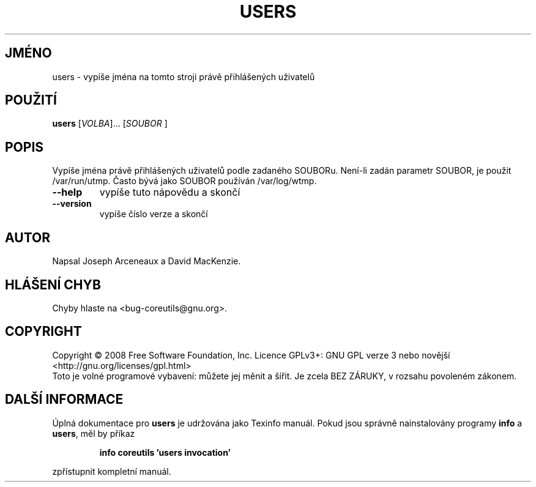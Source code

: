 .\" DO NOT MODIFY THIS FILE!  It was generated by help2man 1.35.
.\"*******************************************************************
.\"
.\" This file was generated with po4a. Translate the source file.
.\"
.\"*******************************************************************
.TH USERS 1 "říjen 2008" "GNU coreutils 7.0" "Uživatelské příkazy"
.SH JMÉNO
users \- vypíše jména na tomto stroji právě přihlášených uživatelů
.SH POUŽITÍ
\fBusers\fP [\fIVOLBA\fP]... [\fISOUBOR \fP]
.SH POPIS
.\" Add any additional description here
.PP
Vypíše jména právě přihlášených uživatelů podle zadaného
SOUBORu.  Není\-li zadán parametr SOUBOR, je použit /var/run/utmp.  Často
bývá jako SOUBOR používán /var/log/wtmp.
.TP 
\fB\-\-help\fP
vypíše tuto nápovědu a skončí
.TP 
\fB\-\-version\fP
vypíše číslo verze a skončí
.SH AUTOR
Napsal Joseph Arceneaux a David MacKenzie.
.SH "HLÁŠENÍ CHYB"
Chyby hlaste na <bug\-coreutils@gnu.org>.
.SH COPYRIGHT
Copyright \(co 2008 Free Software Foundation, Inc.  Licence GPLv3+: GNU GPL
verze 3 nebo novější <http://gnu.org/licenses/gpl.html>
.br
Toto je volné programové vybavení: můžete jej měnit a šířit. Je
zcela BEZ ZÁRUKY, v rozsahu povoleném zákonem.
.SH "DALŠÍ INFORMACE"
Úplná dokumentace pro \fBusers\fP je udržována jako Texinfo manuál. Pokud
jsou správně nainstalovány programy \fBinfo\fP a \fBusers\fP, měl by příkaz
.IP
\fBinfo coreutils 'users invocation'\fP
.PP
zpřístupnit kompletní manuál.
